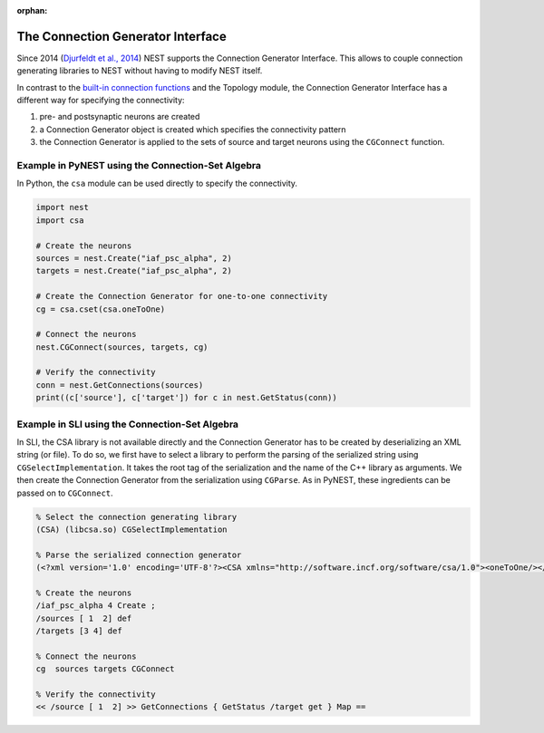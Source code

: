 :orphan:

The Connection Generator Interface
==================================

Since 2014 (`Djurfeldt et al.,
2014 <http://dx.doi.org/10.3389/fninf.2014.00043>`__) NEST supports the
Connection Generator Interface. This allows to couple connection
generating libraries to NEST without having to modify NEST itself.

In contrast to the `built-in connection
functions <connection-management.md>`__ and the Topology module, the
Connection Generator Interface has a different way for specifying the
connectivity:

1. pre- and postsynaptic neurons are created
2. a Connection Generator object is created which specifies the
   connectivity pattern
3. the Connection Generator is applied to the sets of source and target
   neurons using the ``CGConnect`` function.

Example in PyNEST using the Connection-Set Algebra
--------------------------------------------------

In Python, the ``csa`` module can be used directly to specify the
connectivity.

.. code:: python

   import nest
   import csa

   # Create the neurons
   sources = nest.Create("iaf_psc_alpha", 2)
   targets = nest.Create("iaf_psc_alpha", 2)

   # Create the Connection Generator for one-to-one connectivity
   cg = csa.cset(csa.oneToOne)

   # Connect the neurons
   nest.CGConnect(sources, targets, cg)

   # Verify the connectivity
   conn = nest.GetConnections(sources)
   print((c['source'], c['target']) for c in nest.GetStatus(conn))

Example in SLI using the Connection-Set Algebra
-----------------------------------------------

In SLI, the CSA library is not available directly and the Connection
Generator has to be created by deserializing an XML string (or file). To
do so, we first have to select a library to perform the parsing of the
serialized string using ``CGSelectImplementation``. It takes the root
tag of the serialization and the name of the C++ library as arguments.
We then create the Connection Generator from the serialization using
``CGParse``. As in PyNEST, these ingredients can be passed on to
``CGConnect``.

.. code:: postscript

   % Select the connection generating library
   (CSA) (libcsa.so) CGSelectImplementation

   % Parse the serialized connection generator
   (<?xml version='1.0' encoding='UTF-8'?><CSA xmlns="http://software.incf.org/software/csa/1.0"><oneToOne/></CSA>) CGParse /cg Set

   % Create the neurons
   /iaf_psc_alpha 4 Create ;
   /sources [ 1  2] def
   /targets [3 4] def

   % Connect the neurons
   cg  sources targets CGConnect

   % Verify the connectivity
   << /source [ 1  2] >> GetConnections { GetStatus /target get } Map ==
